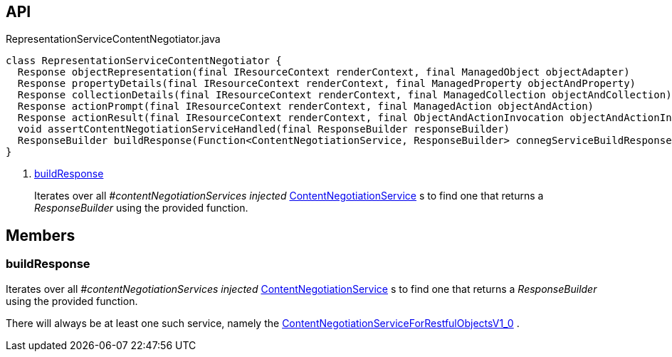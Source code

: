 :Notice: Licensed to the Apache Software Foundation (ASF) under one or more contributor license agreements. See the NOTICE file distributed with this work for additional information regarding copyright ownership. The ASF licenses this file to you under the Apache License, Version 2.0 (the "License"); you may not use this file except in compliance with the License. You may obtain a copy of the License at. http://www.apache.org/licenses/LICENSE-2.0 . Unless required by applicable law or agreed to in writing, software distributed under the License is distributed on an "AS IS" BASIS, WITHOUT WARRANTIES OR  CONDITIONS OF ANY KIND, either express or implied. See the License for the specific language governing permissions and limitations under the License.

== API

[source,java]
.RepresentationServiceContentNegotiator.java
----
class RepresentationServiceContentNegotiator {
  Response objectRepresentation(final IResourceContext renderContext, final ManagedObject objectAdapter)
  Response propertyDetails(final IResourceContext renderContext, final ManagedProperty objectAndProperty)
  Response collectionDetails(final IResourceContext renderContext, final ManagedCollection objectAndCollection)
  Response actionPrompt(final IResourceContext renderContext, final ManagedAction objectAndAction)
  Response actionResult(final IResourceContext renderContext, final ObjectAndActionInvocation objectAndActionInvocation)
  void assertContentNegotiationServiceHandled(final ResponseBuilder responseBuilder)
  ResponseBuilder buildResponse(Function<ContentNegotiationService, ResponseBuilder> connegServiceBuildResponse)     // <.>
}
----

<.> xref:#buildResponse[buildResponse]
+
--
Iterates over all _#contentNegotiationServices injected_ xref:system:generated:index/viewer/restfulobjects/rendering/service/conneg/ContentNegotiationService.adoc[ContentNegotiationService] s to find one that returns a _ResponseBuilder_ using the provided function.
--

== Members

[#buildResponse]
=== buildResponse

Iterates over all _#contentNegotiationServices injected_ xref:system:generated:index/viewer/restfulobjects/rendering/service/conneg/ContentNegotiationService.adoc[ContentNegotiationService] s to find one that returns a _ResponseBuilder_ using the provided function.

There will always be at least one such service, namely the xref:system:generated:index/viewer/restfulobjects/rendering/service/conneg/ContentNegotiationServiceForRestfulObjectsV1_0.adoc[ContentNegotiationServiceForRestfulObjectsV1_0] .

